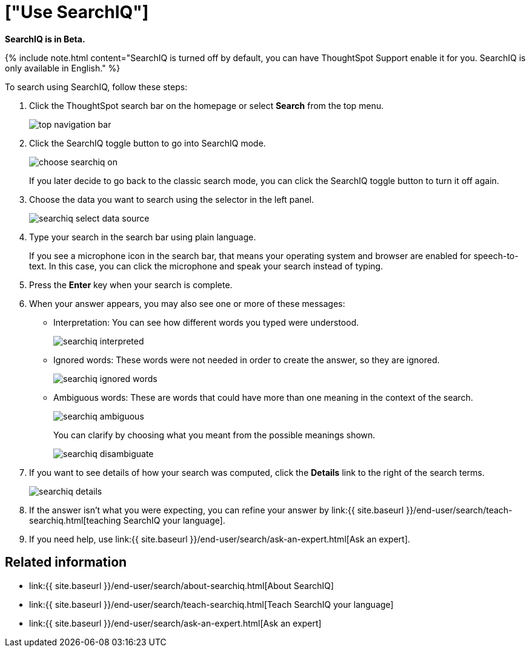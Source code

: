 = ["Use SearchIQ"]
:last_updated: 09/23/2019
:permalink: /:collection/:path.html
:sidebar: mydoc_sidebar
:summary: Use SearchIQ to do a natural language search.

*SearchIQ is in Beta.*

{% include note.html content="SearchIQ is turned off by default, you can have ThoughtSpot Support enable it for you.
SearchIQ is only available in English." %}

To search using SearchIQ, follow these steps:

. Click the ThoughtSpot search bar on the homepage or select *Search* from the top menu.
+
image::{{ site.baseurl }}/images/top_navigation_bar.png[]

. Click the SearchIQ toggle button to go into SearchIQ mode.
+
image::{{ site.baseurl }}/images/choose_searchiq_on.png[]
+
If you later decide to go back to the classic search mode, you can click the SearchIQ toggle button to turn it off again.

. Choose the data you want to search using the selector in the left panel.
+
image::{{ site.baseurl }}/images/searchiq_select_data_source.png[]

. Type your search in the search bar using plain language.
+
If you see a microphone icon in the search bar, that means your operating system and browser are enabled for speech-to-text.
In this case, you can click the microphone and speak your search instead of typing.

. Press the *Enter* key when your search is complete.
. When your answer appears, you may also see one or more of these messages:
 ** Interpretation: You can see how different words you typed were understood.
+
image::{{ site.baseurl }}/images/searchiq_interpreted.png[]

 ** Ignored words: These words were not needed in order to create the answer, so they are ignored.
+
image::{{ site.baseurl }}/images/searchiq_ignored_words.png[]

 ** Ambiguous words: These are words that could have more than one meaning in the context of the search.
+
image::{{ site.baseurl }}/images/searchiq_ambiguous.png[]
+
You can clarify by choosing what you meant from the possible meanings shown.
+
image::{{ site.baseurl }}/images/searchiq_disambiguate.png[]
. If you want to see details of how your search was computed, click the *Details* link to the right of the search terms.
+
image::{{ site.baseurl }}/images/searchiq_details.png[]

. If the answer isn't what you were expecting, you can refine your answer by link:{{ site.baseurl }}/end-user/search/teach-searchiq.html[teaching SearchIQ your language].
. If you need help, use link:{{ site.baseurl }}/end-user/search/ask-an-expert.html[Ask an expert].

== Related information

* link:{{ site.baseurl }}/end-user/search/about-searchiq.html[About SearchIQ]
* link:{{ site.baseurl }}/end-user/search/teach-searchiq.html[Teach SearchIQ your language]
* link:{{ site.baseurl }}/end-user/search/ask-an-expert.html[Ask an expert]
